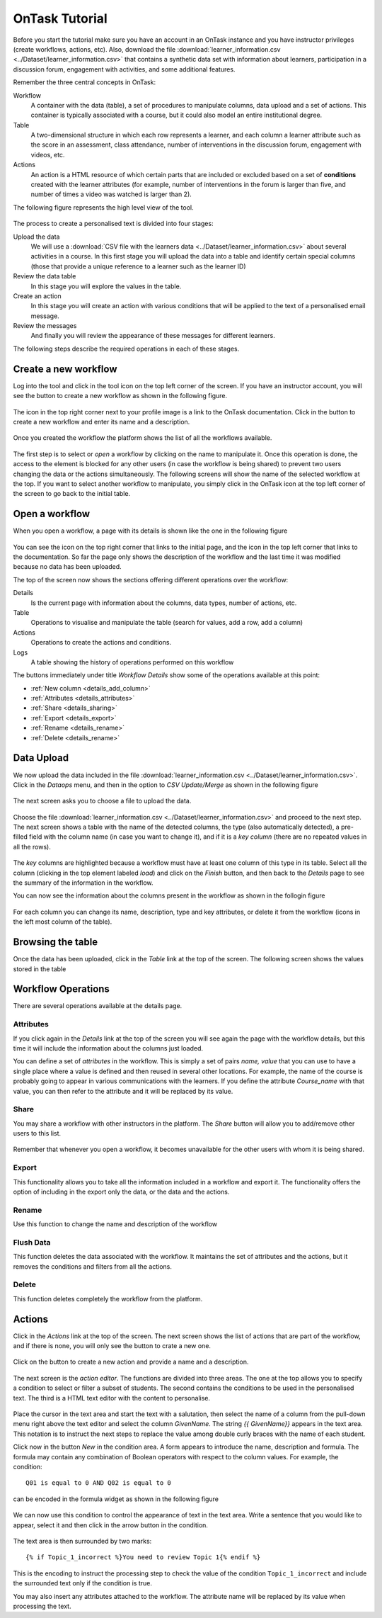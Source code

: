 .. _tutorial:

===============
OnTask Tutorial
===============

Before you start the tutorial make sure you have an account in an OnTask instance and you have instructor privileges (create workflows, actions, etc). Also, download the file :download:`learner_information.csv <../Dataset/learner_information.csv>` that contains a synthetic data set with information about learners, participation in a discussion forum, engagement with activities, and some additional features.

Remember the three central concepts in OnTask:

Workflow
  A container with the data (table), a set of procedures to manipulate columns, data upload and a set of actions. This container is typically associated with a course, but it could also model an entire institutional degree.

Table
  A two-dimensional structure in which each row represents a learner, and each column a learner attribute such as the score in an assessment, class attendance, number of interventions in the discussion forum, engagement with videos, etc.

Actions
  An action is a HTML resource of which certain parts that are included or excluded based on a set of **conditions** created with the learner attributes (for example, number of interventions in the forum is larger than five, and number of times a video was watched is larger than 2).

The following figure represents the high level view of the tool.

.. figure:: drawing.png
   :align: center

The process to create a personalised text is divided into four stages:

Upload the data
  We will use a :download:`CSV file with the learners data <../Dataset/learner_information.csv>` about several activities in a course. In this first stage you will upload the data into a table and identify certain special columns (those that provide a unique reference to a learner such as the learner ID)

Review the data table
  In this stage you will explore the values in the table.

Create an action
  In this stage you will create an action with various conditions that will be applied to the text of a personalised email message.

Review the messages
  And finally you will review the appearance of these messages for different
  learners.

The following steps describe the required operations in each of these stages.

Create a new workflow
---------------------
Log into the tool and click in the tool icon on the top left corner of the screen. If you have an instructor account, you will see the button to create a new workflow as shown in the following figure.

.. figure:: ../Ontask_screens/01_home_create_workflow.png
   :align: center

The icon in the top right corner next to your profile image is a link to the OnTask documentation. Click in the button to create a new workflow and enter its name and a description.

.. figure:: ../Ontask_screens/02_new_workflow_name.png
   :align: center

Once you created the workflow the platform shows the list of all the
workflows available.

.. figure:: ../Ontask_screens/02_b_workflow_table.png
   :align: center

The first step is to select or *open* a workflow by clicking on the name to
manipulate it. Once this operation is done, the access to the element is
blocked for any other users (in case the workflow is being shared) to
prevent two users changing the data or the actions simultaneously. The following screens will show the name of the selected workflow at the top. If you want to select another workflow to manipulate, you simply click in the OnTask icon at the top left corner of the screen to go back to the initial table.

Open a workflow
---------------

When you open a workflow, a page with its details is shown like the one in
the following figure

.. figure:: ../Ontask_screens/03_data_initial.png
   :align: center

You can see the icon on the top right corner that links to the initial
page, and the icon in the top left corner that links to the documentation.
So far the page only shows the description of the workflow and the last
time it was modified because no data has been uploaded.

The top of the screen now shows the sections offering different operations
over the workflow:

Details
  Is the current page with information about the columns, data types,
  number of actions, etc.

Table
  Operations to visualise and manipulate the table (search for values,
  add a row, add a column)

Actions
  Operations to create the actions and conditions.

Logs
  A table showing the history of operations performed on this workflow

The buttons immediately under title *Workflow Details* show some of the
operations available at this point:

- :ref:`New column <details_add_column>`

- :ref:`Attributes <details_attributes>`

- :ref:`Share <details_sharing>`

- :ref:`Export <details_export>`

- :ref:`Rename <details_rename>`

- :ref:`Delete <details_rename>`

Data Upload
-----------

We now upload the data included in the file :download:`learner_information.csv <../Dataset/learner_information.csv>`. Click in the *Dataops* menu, and then in the option to *CSV Update/Merge* as shown in the following figure

.. figure:: ../Ontask_screens/05_data_csvupload_initial.png
   :align: center

The next screen asks you to choose a file to upload the data.

.. figure:: ../Ontask_screens/05_b_data_csvupload_initial.png
   :align: center

Choose the file :download:`learner_information.csv <../Dataset/learner_information.csv>` and proceed to the next step. The next screen shows a table with the
name of the detected columns, the type (also automatically detected), a
pre-filled field with the column name (in case you want to change it), and if
it is a *key column* (there are no repeated values in all the rows).

.. figure:: ../Ontask_screens/06_data_csvupload_student_list.png
   :align: center

The *key* columns are highlighted because a workflow must have at least one column of this type in its table. Select all the column (clicking in the top element labeled *load*) and click on the *Finish* button, and then back to the
*Details* page to see the summary of the information in the workflow.

You can now see the information about the columns present in the workflow as
shown in the follogin figure

.. figure:: ../Ontask_screens/07_data_view_student_external.png
   :align: center

For each column you can change its name, description, type and key
attributes, or delete it from the workflow (icons in the left most column of
the table).

Browsing the table
------------------

Once the data has been uploaded, click in the *Table* link at the top of the screen. The following screen shows the values stored in the table

   .. figure:: ../Ontask_screens/18_table_initial.png
      :align: center

Workflow Operations
-------------------

There are several operations available at the details page.

Attributes
^^^^^^^^^^

If you click again in the *Details* link at the top of the screen you will
see again the page with the workflow details, but this time it will include
the information about the columns just loaded.

You can define a set of *attributes* in the workflow. This is simply a set of
pairs *name, value* that you can use to have a single place where a value is
defined and then reused in several other locations. For example, the name of
the course is probably going to appear in various communications with the
learners. If you define the attribute *Course_name* with that value, you can
then refer to the attribute and it will be replaced by its value.

.. figure:: ../Ontask_screens/20_table_custom_attributes_initial.png
   :align: center
   :width: 50%

Share
^^^^^

You may share a workflow with other instructors in the platform. The *Share*
button will allow you to add/remove other users to this list.

.. figure:: ../Ontask_screens/21_workflow_share.png
   :align: center
   :width: 50%

Remember that whenever you open a workflow, it becomes unavailable for the other users with whom it is being shared.

Export
^^^^^^

This functionality allows you to take all the information included in a
workflow and export it. The functionality offers the option of including in
the export only the data, or the data and the actions.

.. figure:: ../Ontask_screens/22_workflow_export.png
   :align: center
   :width: 50%

Rename
^^^^^^

Use this function to change the name and description of the workflow

Flush Data
^^^^^^^^^^

This function deletes the data associated with the workflow. It maintains the
set of attributes and the actions, but it removes the conditions and filters
from all the actions.

Delete
^^^^^^

This function deletes completely the workflow from the platform.

Actions
-------

Click in the *Actions* link at the top of the screen. The next screen shows
the list of actions that are part of the workflow, and if there is none, you
will only see the button to crate a new one.

.. figure:: ../Ontask_screens/22_rule_initial.png
   :align: center

Click on the button to create a new action and provide a name and a
description.

.. figure:: ../Ontask_screens/23_action_create.png
   :align: center
   :width: 40%

The next screen is the *action editor*. The functions are divided into three areas. The one at the top allows you to specify a condition to select or filter a subset of students. The second contains the conditions to be used in the personalised text. The third is a HTML text editor with the content to personalise.

.. figure:: ../Ontask_screens/24_action_edit.png
   :align: center

Place the cursor in the text area and start the text with a salutation, then select the name of a column from the pull-down menu right above the text editor and select the column *GivenName*. The string `{{ GivenName}}` appears in the text area. This notation is to instruct the next steps to replace the value among double curly braces with the name of each student.

Click now in the button *New* in the condition area. A form appears to
introduce the name, description and formula. The formula may contain any
combination of Boolean operators with respect to the column values. For
example, the condition::

  Q01 is equal to 0 AND Q02 is equal to 0

can be encoded in the formula widget as shown in the following figure

.. figure:: ../Ontask_screens/25_action_condition_edit.png
   :align: center

We can now use this condition to control the appearance of text in the text
area. Write a sentence that you would like to appear, select it and then
click in the arrow button in the condition.

.. figure:: ../Ontask_screens/26_action_condition_insert.png
   :align: center

The text area is then surrounded by two marks::

  {% if Topic_1_incorrect %}You need to review Topic 1{% endif %}

This is the encoding to instruct the processing step to check the value of
the condition ``Topic_1_incorrect`` and include the surrounded text only if
the condition is true.

You may also insert any attributes attached to the workflow. The attribute
name will be replaced by its value when processing the text.

